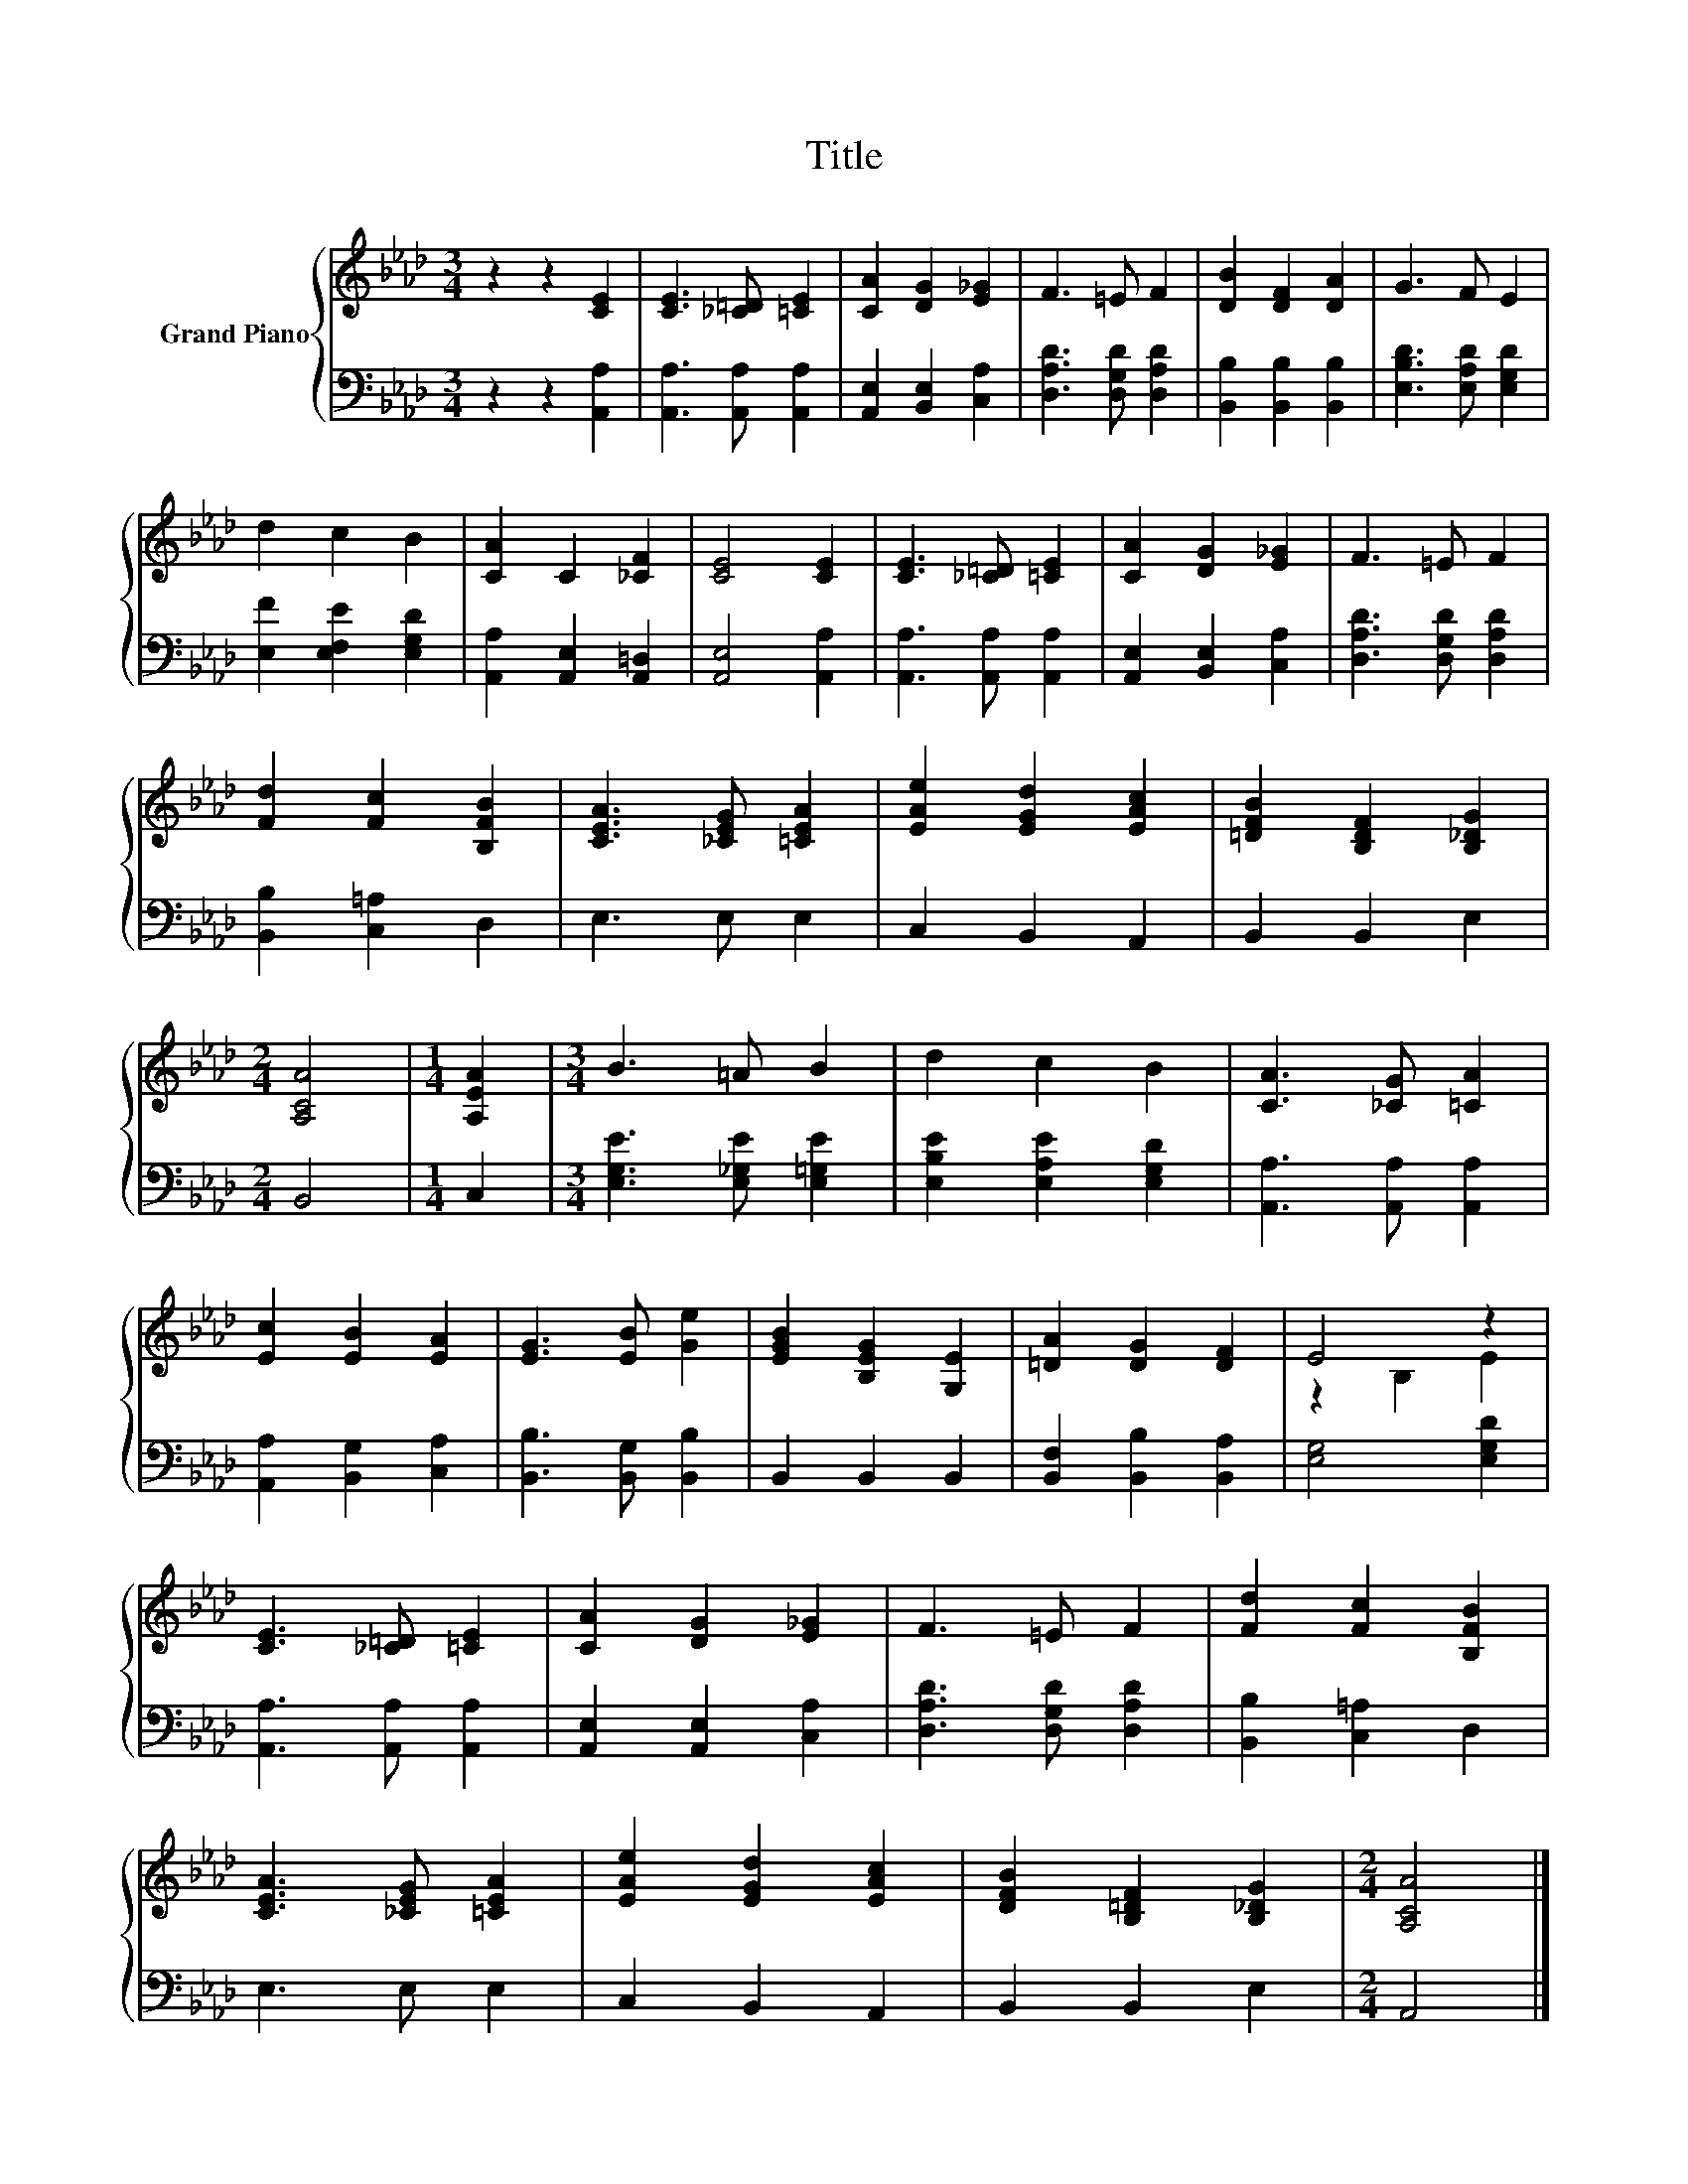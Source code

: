 X:1
T:Title
%%score { ( 1 3 ) | 2 }
L:1/8
M:3/4
K:Ab
V:1 treble nm="Grand Piano"
V:3 treble 
V:2 bass 
V:1
 z2 z2 [CE]2 | [CE]3 [_C=D] [=CE]2 | [CA]2 [DG]2 [E_G]2 | F3 =E F2 | [DB]2 [DF]2 [DA]2 | G3 F E2 | %6
 d2 c2 B2 | [CA]2 C2 [_CF]2 | [CE]4 [CE]2 | [CE]3 [_C=D] [=CE]2 | [CA]2 [DG]2 [E_G]2 | F3 =E F2 | %12
 [Fd]2 [Fc]2 [B,FB]2 | [CEA]3 [_CEG] [=CEA]2 | [EAe]2 [EGd]2 [EAc]2 | [=DFB]2 [B,DF]2 [B,_DG]2 | %16
[M:2/4] [A,CA]4 |[M:1/4] [A,EA]2 |[M:3/4] B3 =A B2 | d2 c2 B2 | [CA]3 [_CG] [=CA]2 | %21
 [Ec]2 [EB]2 [EA]2 | [EG]3 [EB] [Ge]2 | [EGB]2 [B,EG]2 [G,E]2 | [=DA]2 [DG]2 [DF]2 | E4 z2 | %26
 [CE]3 [_C=D] [=CE]2 | [CA]2 [DG]2 [E_G]2 | F3 =E F2 | [Fd]2 [Fc]2 [B,FB]2 | %30
 [CEA]3 [_CEG] [=CEA]2 | [EAe]2 [EGd]2 [EAc]2 | [DFB]2 [B,=DF]2 [B,_DG]2 |[M:2/4] [A,CA]4 |] %34
V:2
 z2 z2 [A,,A,]2 | [A,,A,]3 [A,,A,] [A,,A,]2 | [A,,E,]2 [B,,E,]2 [C,A,]2 | %3
 [D,A,D]3 [D,G,D] [D,A,D]2 | [B,,B,]2 [B,,B,]2 [B,,B,]2 | [E,B,D]3 [E,A,D] [E,G,D]2 | %6
 [E,F]2 [E,F,E]2 [E,G,D]2 | [A,,A,]2 [A,,E,]2 [A,,=D,]2 | [A,,E,]4 [A,,A,]2 | %9
 [A,,A,]3 [A,,A,] [A,,A,]2 | [A,,E,]2 [B,,E,]2 [C,A,]2 | [D,A,D]3 [D,G,D] [D,A,D]2 | %12
 [B,,B,]2 [C,=A,]2 D,2 | E,3 E, E,2 | C,2 B,,2 A,,2 | B,,2 B,,2 E,2 |[M:2/4] B,,4 |[M:1/4] C,2 | %18
[M:3/4] [E,G,E]3 [E,_G,E] [E,=G,E]2 | [E,B,E]2 [E,A,E]2 [E,G,D]2 | [A,,A,]3 [A,,A,] [A,,A,]2 | %21
 [A,,A,]2 [B,,G,]2 [C,A,]2 | [B,,B,]3 [B,,G,] [B,,B,]2 | B,,2 B,,2 B,,2 | %24
 [B,,F,]2 [B,,B,]2 [B,,A,]2 | [E,G,]4 [E,G,D]2 | [A,,A,]3 [A,,A,] [A,,A,]2 | %27
 [A,,E,]2 [A,,E,]2 [C,A,]2 | [D,A,D]3 [D,G,D] [D,A,D]2 | [B,,B,]2 [C,=A,]2 D,2 | E,3 E, E,2 | %31
 C,2 B,,2 A,,2 | B,,2 B,,2 E,2 |[M:2/4] A,,4 |] %34
V:3
 x6 | x6 | x6 | x6 | x6 | x6 | x6 | x6 | x6 | x6 | x6 | x6 | x6 | x6 | x6 | x6 |[M:2/4] x4 | %17
[M:1/4] x2 |[M:3/4] x6 | x6 | x6 | x6 | x6 | x6 | x6 | z2 B,2 E2 | x6 | x6 | x6 | x6 | x6 | x6 | %32
 x6 |[M:2/4] x4 |] %34

